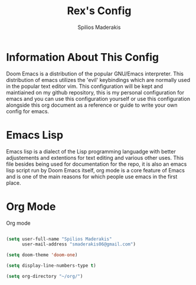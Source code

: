 #+title: Rex's Config
#+author: Spilios Maderakis
#+property:

* Information About This Config

Doom Emacs is a distribution of the popular GNU/Emacs interpreter. This distribution of emacs utilizes the 'evil' keybindings which are normally used in the popular text editor vim. This configuration will be kept and maintiained on my github repository, this is my personal configuration for emacs and you can use this configuration yourself or use this configuration alongside this org document as a reference or guide to write your own config for emacs.

* Emacs Lisp

Emacs lisp is a dialect of the Lisp programming languadge with better adjustements and extentions for text editing and various other uses. This file besides being used for documentation for the repo, it is also an emacs lisp script run by Doom Emacs itself, org mode is a core feature of Emacs and is one of the main reasons for which people use emacs in the first place.

* Org Mode

Org mode

#+BEGIN_SRC emacs-lisp

(setq user-full-name "Spilios Maderakis"
      user-mail-address "smaderakis06@gmail.com")

(setq doom-theme 'doom-one)

(setq display-line-numbers-type t)

(setq org-directory "~/org/")

#+END_SRC
